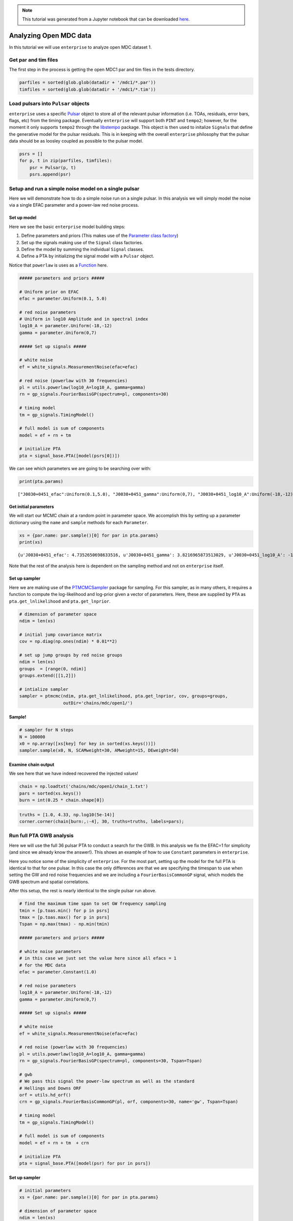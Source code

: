 
.. module:: enterprise

.. note:: This tutorial was generated from a Jupyter notebook that can be
          downloaded `here <_static/notebooks/mdc.ipynb>`_.

.. _mdc:

Analyzing Open MDC data
=======================

In this tutorial we will use ``enterprise`` to analyze open MDC dataset
1.



Get par and tim files
---------------------

The first step in the process is getting the open MDC1 par and tim files
in the tests directory.

.. code:: python

    parfiles = sorted(glob.glob(datadir + '/mdc1/*.par'))
    timfiles = sorted(glob.glob(datadir + '/mdc1/*.tim'))

Load pulsars into ``Pulsar`` objects
------------------------------------

``enterprise`` uses a specific
`Pulsar <data.html#the-pulsar-class>`__ object to
store all of the relevant pulsar information (i.e. TOAs, residuals,
error bars, flags, etc) from the timing package. Eventually
``enterprise`` will support both ``PINT`` and ``tempo2``; however, for
the moment it only supports ``tempo2`` through the
`libstempo <https://github.com/vallis/libstempo>`__ package. This object
is then used to initalize ``Signal``\ s that define the generative model
for the pulsar residuals. This is in keeping with the overall
``enterprise`` philosophy that the pulsar data should be as loosley
coupled as possible to the pulsar model.

.. code:: python

    psrs = []
    for p, t in zip(parfiles, timfiles):
        psr = Pulsar(p, t)
        psrs.append(psr)




Setup and run a simple noise model on a single pulsar
-----------------------------------------------------

Here we will demonstrate how to do a simple noise run on a single
pulsar. In this analysis we will simply model the noise via a single
EFAC parameter and a power-law red noise process.

Set up model
~~~~~~~~~~~~

Here we see the basic ``enterprise`` model building steps:

1. Define parameters and priors (This makes use of the `Parameter class
   factory <data.html#the-parameter-class>`__)
2. Set up the signals making use of the ``Signal`` class factories.
3. Define the model by summing the individual ``Signal`` classes.
4. Define a PTA by initializing the signal model with a ``Pulsar``
   object.

Notice that ``powerlaw`` is uses as a
`Function <data.html#the-function-structure>`__
here.

.. code:: python

    ##### parameters and priors #####

    # Uniform prior on EFAC
    efac = parameter.Uniform(0.1, 5.0)

    # red noise parameters
    # Uniform in log10 Amplitude and in spectral index
    log10_A = parameter.Uniform(-18,-12)
    gamma = parameter.Uniform(0,7)

    ##### Set up signals #####

    # white noise
    ef = white_signals.MeasurementNoise(efac=efac)

    # red noise (powerlaw with 30 frequencies)
    pl = utils.powerlaw(log10_A=log10_A, gamma=gamma)
    rn = gp_signals.FourierBasisGP(spectrum=pl, components=30)

    # timing model
    tm = gp_signals.TimingModel()

    # full model is sum of components
    model = ef + rn + tm

    # initialize PTA
    pta = signal_base.PTA([model(psrs[0])])

We can see which parameters we are going to be searching over with:

.. code:: python

    print(pta.params)


.. parsed-literal::

    ["J0030+0451_efac":Uniform(0.1,5.0), "J0030+0451_gamma":Uniform(0,7), "J0030+0451_log10_A":Uniform(-18,-12)]


Get initial parameters
~~~~~~~~~~~~~~~~~~~~~~

We will start our MCMC chain at a random point in parameter space. We
accomplish this by setting up a parameter dictionary using the ``name``
and ``sample`` methods for each ``Parameter``.

.. code:: python

    xs = {par.name: par.sample()[0] for par in pta.params}
    print(xs)


.. parsed-literal::

    {u'J0030+0451_efac': 4.7352650698633516, u'J0030+0451_gamma': 3.8216965873513029, u'J0030+0451_log10_A': -15.161366939011094}


Note that the rest of the analysis here is dependent on the sampling
method and not on ``enterprise`` itself.

Set up sampler
~~~~~~~~~~~~~~

Here we are making use of the
`PTMCMCSampler <https://github.com/jellis18/PTMCMCSampler>`__ package
for sampling. For this sampler, as in many others, it requires a
function to compute the log-likelihood and log-prior given a vector of
parameters. Here, these are supplied by ``PTA`` as
``pta.get_lnlikelihood`` and ``pta.get_lnprior``.

.. code:: python

    # dimension of parameter space
    ndim = len(xs)

    # initial jump covariance matrix
    cov = np.diag(np.ones(ndim) * 0.01**2)

    # set up jump groups by red noise groups
    ndim = len(xs)
    groups  = [range(0, ndim)]
    groups.extend([[1,2]])

    # intialize sampler
    sampler = ptmcmc(ndim, pta.get_lnlikelihood, pta.get_lnprior, cov, groups=groups,
                     outDir='chains/mdc/open1/')

Sample!
~~~~~~~

.. code:: python

    # sampler for N steps
    N = 100000
    x0 = np.array([xs[key] for key in sorted(xs.keys())])
    sampler.sample(x0, N, SCAMweight=30, AMweight=15, DEweight=50)




Examine chain output
~~~~~~~~~~~~~~~~~~~~

We see here that we have indeed recovered the injected values!

.. code:: python

    chain = np.loadtxt('chains/mdc/open1/chain_1.txt')
    pars = sorted(xs.keys())
    burn = int(0.25 * chain.shape[0])

.. code:: python

    truths = [1.0, 4.33, np.log10(5e-14)]
    corner.corner(chain[burn:,:-4], 30, truths=truths, labels=pars);



.. image:: mdc_files/mdc_20_0.png


Run full PTA GWB analysis
-------------------------

Here we will use the full 36 pulsar PTA to conduct a search for the GWB.
In this analysis we fix the EFAC=1 for simplicity (and since we already
know the answer!). This shows an example of how to use ``Constant``
parameters in ``enterprise``.

Here you notice some of the simplicity of ``enterprise``. For the most
part, setting up the model for the full PTA is identical to that for one
pulsar. In this case the only differences are that we are specifying the
timespan to use when setting the GW and red noise frequencies and we are
including a ``FourierBasisCommonGP`` signal, which models the GWB
spectrum and spatial correlations.

After this setup, the rest is nearly identical to the single pulsar run
above.

.. code:: python

    # find the maximum time span to set GW frequency sampling
    tmin = [p.toas.min() for p in psrs]
    tmax = [p.toas.max() for p in psrs]
    Tspan = np.max(tmax) - np.min(tmin)

    ##### parameters and priors #####

    # white noise parameters
    # in this case we just set the value here since all efacs = 1
    # for the MDC data
    efac = parameter.Constant(1.0)

    # red noise parameters
    log10_A = parameter.Uniform(-18,-12)
    gamma = parameter.Uniform(0,7)

    ##### Set up signals #####

    # white noise
    ef = white_signals.MeasurementNoise(efac=efac)

    # red noise (powerlaw with 30 frequencies)
    pl = utils.powerlaw(log10_A=log10_A, gamma=gamma)
    rn = gp_signals.FourierBasisGP(spectrum=pl, components=30, Tspan=Tspan)

    # gwb
    # We pass this signal the power-law spectrum as well as the standard
    # Hellings and Downs ORF
    orf = utils.hd_orf()
    crn = gp_signals.FourierBasisCommonGP(pl, orf, components=30, name='gw', Tspan=Tspan)

    # timing model
    tm = gp_signals.TimingModel()

    # full model is sum of components
    model = ef + rn + tm  + crn

    # initialize PTA
    pta = signal_base.PTA([model(psr) for psr in psrs])

Set up sampler
~~~~~~~~~~~~~~

.. code:: python

    # initial parameters
    xs = {par.name: par.sample()[0] for par in pta.params}

    # dimension of parameter space
    ndim = len(xs)

    # initial jump covariance matrix
    cov = np.diag(np.ones(ndim) * 0.01**2)

    # set up jump groups by red noise groups
    ndim = len(xs)
    groups  = [range(0, ndim)]
    groups.extend(map(list, zip(range(0,ndim,2), range(1,ndim,2))))

    sampler = ptmcmc(ndim, pta.get_lnlikelihood, pta.get_lnprior, cov, groups=groups,
                     outDir='chains/mdc/open1_gwb/')

.. code:: python

    # sampler for N steps
    N = 100000
    x0 = np.array([xs[key] for key in sorted(xs.keys())])
    sampler.sample(x0, N, SCAMweight=30, AMweight=15, DEweight=50)




Plot output
~~~~~~~~~~~

.. code:: python

    chain = np.loadtxt('chains/mdc/open1_gwb/chain_1.txt')
    pars = sorted(xs.keys())
    burn = int(0.25 * chain.shape[0])

.. code:: python

    corner.corner(chain[burn:,-6:-4], 40, labels=pars[-2:], smooth=True, truths=[4.33, np.log10(5e-14)]);



.. image:: mdc_files/mdc_28_0.png
